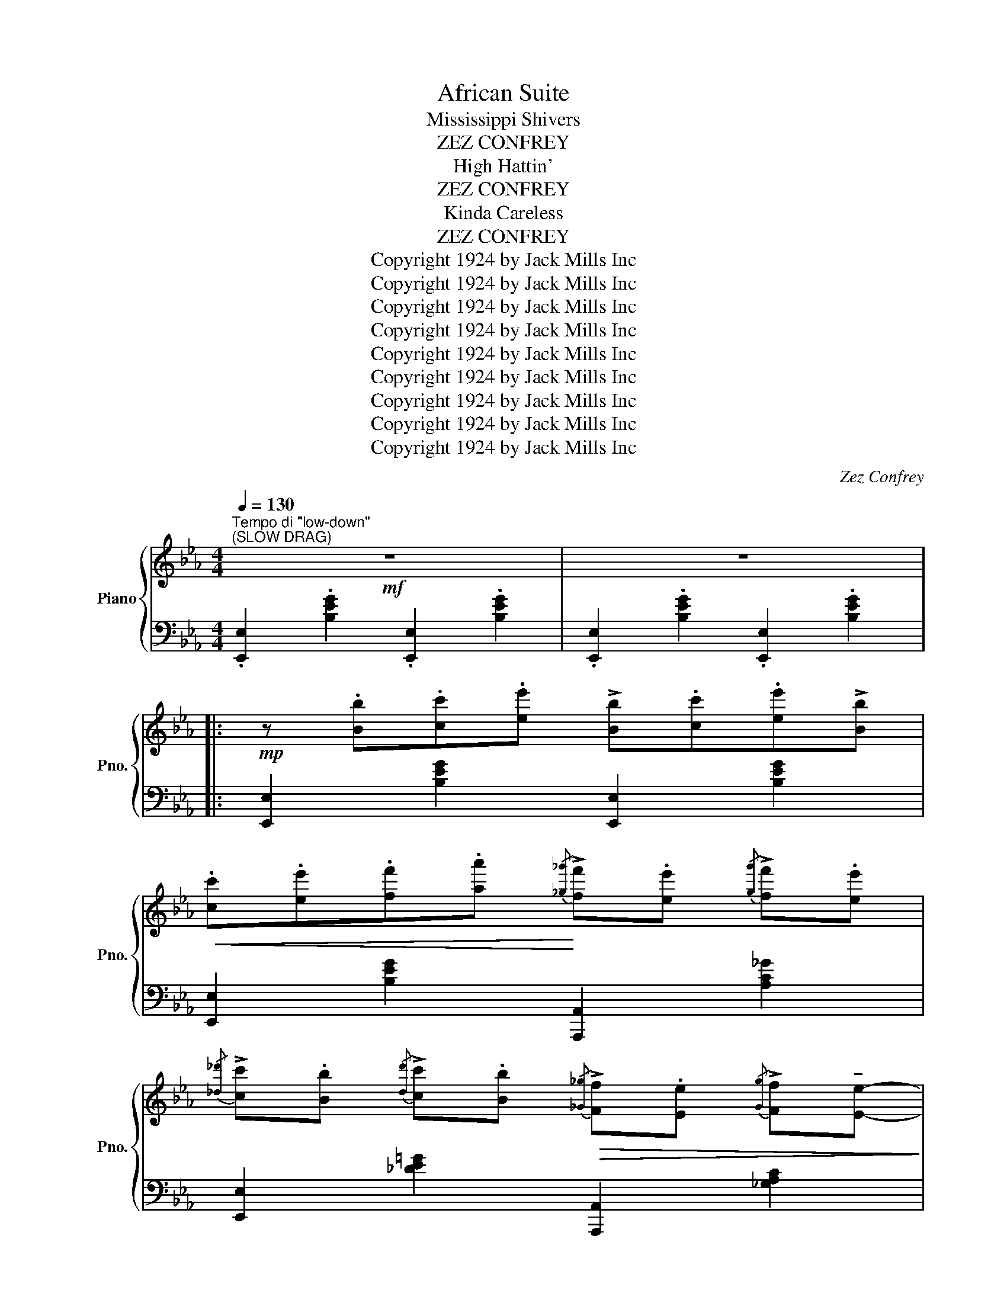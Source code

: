 X:1
T:African Suite
T:Mississippi Shivers
T:ZEZ CONFREY
T:High Hattin'
T:ZEZ CONFREY
T:Kinda Careless
T:ZEZ CONFREY
T:Copyright 1924 by Jack Mills Inc
T:Copyright 1924 by Jack Mills Inc
T:Copyright 1924 by Jack Mills Inc
T:Copyright 1924 by Jack Mills Inc
T:Copyright 1924 by Jack Mills Inc
T:Copyright 1924 by Jack Mills Inc
T:Copyright 1924 by Jack Mills Inc
T:Copyright 1924 by Jack Mills Inc
T:Copyright 1924 by Jack Mills Inc
C:Zez Confrey
Z:Copyright 1924 by Jack Mills Inc
%%score { ( 1 3 ) | ( 2 4 5 ) }
L:1/8
Q:1/4=130
M:4/4
K:Eb
V:1 treble nm="Piano" snm="Pno."
V:3 treble 
V:2 bass 
V:4 bass 
V:5 bass 
V:1
"^Tempo di \"low-down\""!mf!"^(SLOW DRAG)" z8 | z8 |: %2
!mp! z .[Bb].[cc'].[ee'] !>![Bb].[cc'].[ee']!>![Bb] | %3
!<(! .[cc'].[ee'].[ff'].[aa']!<)!{/[_g_g']} !>![ff'].[ee']{/[gg']} !>![ff'].[ee'] | %4
{/[_d_d']} !>![cc'].[Bb]{/[dd']} !>![cc'].[Bb]!>(!{/[_G_g]} !>![Ff].[Ee]{/[Gg]} !>![Ff]!tenuto![Ee]-!>)! | %5
 [Ee].[=B=g] !tenuto![eb]2 .[B^f] !tenuto![eb]2 .[Bf] | %6
 z .[Bb].[cc'].[ee'] !>![Bb].[cc'].[ee']!>![Bb] | %7
!<(! .[cc'].[ee'].[ff'].[aa']!<)!{/[_g_g']} !>![ff'].[ee']{/[gg']} !>![ff'].[ee'] | %8
{/[_d_d']} !>![cc'].[Bb]{/[dd']} !>![cc'].[Bb]!>(!{/[_G_g]} !>![Ff].[Ee]{/[Gg]} !>![Ff]!tenuto![Ee]-!>)! | %9
 [Ee].[=B=g] !tenuto![eb]2 !tenuto![Beb]2 !tenuto![cec']2 | %10
!mf! .[^c=a^c'] !>![dbd']2 .[cac'] !>![=c_a=c']2 .[^c=a^c'][dbd']- | %11
 [dbd'].[^c=a^c'] !>![=c_a=c']2 .[_GB_g] !tenuto![GBg]2 [E=Ge]- | %12
 [EGe]4 .[_GB_g] !tenuto![GBg]2 [E=Ge]- |1 [EGe]4 !>![B=db]4 :|2 %14
{/x-} [EGe]4- [EGe]!<(! .[Bb] .[cc'].[Bb]!<)! |:!f!!<(! z2 !///-!g'3-"^(tremolo)" g3-!<)! | %16
!ff! [gg']!>(!.[ee'].[cc'].[Bb]!>)!!f!{/[_d_d']} !>![cc'].[Bb]{/[dd']} !>![cc'].[Bb] | %17
!>(!{/[_d_d']} !>![cc'].[Bb] [_G_g][Ee]-!>)! [Ee]"_(lightly)"[Fc]/^F/ .B/.[Gc]/.F/.B/ | %18
 !>![=Fc][Fc]/^F/ .B/.[_Gc]/.F/.B/ !>![=Fc][Fc]/^F/ .B/.[Gc]/.F/.B/ | %19
 !>![=Fc].[Bb].[cc'].[Bb] z2"_(tremolo)"!<(! (!///-!!>!g' g | %20
 !///-!g'2 g2-!<)! [gg'])!ff!.[ee']!>(!.[cc'].[Bb]!>)! | %21
{/[_d_d']} !>![cc'].[Bb]{/[dd']} !>![cc'].[Bb]!>(!{/[dd']} !>![cc'].[Bb][_G_g][Ee]-!>)! | %22
 [Ee]"_(lightly)"[Fc]/^F/ .B/.[_Gc]/.F/.B/ !>![=Fc][Fc]/^F/ .B/.[Gc]/.F/.B/ | %23
 !>![=Fc] z !tenuto![Begb]2 !tenuto![Beb]2 !tenuto![ce=ac']2 | %24
 z!<(! (c/^c/ d/e/=e/f/!<)! !>!d'/d/_e/!>!d'/ c/_d/!>!b/=B/ |1 %25
 c/!>!a/!>(!=A/_B/ !>!g/G/_A/f/ .[Be])!>)! .[Bb] .[cc'].[Bb] :|2 %26
 (c/!>(!!>!a/=A/_B/ !>!g/G/_A/f/ [Be])!>)! z !^![egbe']"_Fine" z |] %27
[K:Ab][M:4/4]!f!"^TRIO" [G,B,E][G,B,E][G,B,E]!>![A,CF]- [A,CF][B,DG] [CEA]2 | %28
 [B,DG][A,CF][G,B,E]!>![A,CF]- [A,CF][B,DG] [CEA]2 | %29
 [B,DG]!<(![A,CF][G,B,E]!>![A,CF]- [A,CF][B,DG]!<)! [CEA]2 | !>![DGB]2 z2 !^![egd'e'] || %31
 .[Ede] .[Ede].[_Fd_f] |: %32
!p!!mf!"_-" !tenuto![_Fd_f]2 .[Bdfb]!>![Bdfb]- [Bdfb].[Fdf].[Fdf].[=Fd=f] | %33
 !tenuto![Fdf]2 .[cegc']!>![cegc']- [cegc'].[Gdg] .[Gdg].[Bdb] | %34
 !tenuto![Beb]2 .[Aca]!>![Gcg]- [Gcg].[Aa] .[Bb].[cc'] | %35
 [eac'e']4!<(! (!tenuto![eae']2 [=ea=d'=e']2!<)! | %36
 !^![fg_d'f']) z .[c_ec']!tenuto![dfd']- [dfd'].[=Ac=a] !tenuto![Bdb]2 | %37
 !tenuto![Fdf]4!<(! ([egd'e']2 [=egd'=e']2!<)! | %38
 !^![fac'f']) z .[=Be=b]!>![cec']-!>(! [cec'].[G=Bg] .[Aca]2!>)! | %39
 !tenuto![Fcf]4- [Fcf].[Ece] .[Ece].[_Fc_f] | %40
 !tenuto![_Fd_f]2 .[Bdfb]!>![Bdfb]- [Bdfb].[Fdf].[Fdf].[=Fd=f] | %41
 !tenuto![Fdf]2 .[cegc']!>![cegc']- [cegc'].[Gdg] .[Gdg].[Bdb] | %42
 !tenuto![Beb]2 .[Aca]!>![Gcg]- [Gcg].[Aa] .[Bb].[cc'] | !tenuto![eac'e']6!<(! ([eae']2 | %44
 !^![=e^g=d'=e'])!<)! z .[=B=d^g=b]!>![Bdgb]- [Bdgb]!<(!.[cc'].[^c^c'].[=d=d']!<)! | %45
 !^![_e_a=c'_e'] z .[=ceac']!>![ceac']-!<(! [ceac'].[cc'].[_d_d'].[=d=d']!<)! | %46
 !tenuto![ege']2 .[=dg=d']!>(!!>![ege']- [ege'].[cec']!>)! [B_db]2 |1 %47
 !tenuto![Aca]2!f! (!>![G=dg]2!>(! [G_df])!>)! .[Ede] .[Ede].[_Fd_f] :|2 %48
 !tenuto![Aca]4"_D.C. al Fine" !^![Acea] z z2 ||[K:Eb][M:2/2]!pp![Q:1/4=180]"^Allegretto" z8 | %50
 z4 z2 z (E |: !>![G,_DF]2) z (E !>![G,DF]2) z (E | !>![G,_DF]) [G,DF]2 [G,DF]- [G,DF]2 z (A | %53
 !>![C_GB]2) z (A !>![CGB]2) z (A | !>![C_GB]) [CGB]2 [CGB]- [CGB]2 z2 | %55
 z2!<(! [FAc]>B [=EGc]2 [EG=c]>B | [FAc]2 [FAc]>B [FAc]2!<)! z2 | z3/2!>(! (^f<!>!ge/ c>BG>_G | %58
 (3F=E_E =D>_D C>_C B,)!>)! (E | !>![G,_DF]2) z (E !>![G,DF]2) z (E | %60
 !>![G,_DF]) [G,DF]2 [G,DF]- [G,DF]2 z (A | !>![C_GB]2) z (A !>![CGB]2) z (A | %62
 !>![C_GB]) [CGB]2 [CGB]- [CGB]2 z2 | z2 [FAc]>B [=EGc]2 [EG=c]>B | [FAc]2 [FAc]>B [FAc]2 z2 | %65
 z3/2 (^f<ge/ c>BG>^F |1 G>E [CA]>B, [EG]2) z (E :|2 (G>)E [CA]>B, [EG]2) z2 || %68
!mf! z3/2 (^f<!>!ge/ c>BG>^F | GBc_d- d4) | z3/2 (^f<!>!ge/ c>BG>^F | GBc_d- d4) | %72
 z3/2 (=b<!>!c'a/ f>ec>=B | cef[=A_g]- [Ag])(e [_Af]2) | z3/2 (^f<!>!ge/ c>BG>^F | %75
 GBc[Gd]- [Gd])B [Gc]2 | z3/2 (^f<!>!g_e/ c>B=A>^F | cef[=A_g]- [Ag])(e [_Af]2) | %78
 [Ge]2 (3(GAB A>GF>A | G) (!>![^Fc]2 !>!B [EGe]2) z2 ||!pp! z8 | z4 z2 z (E || %82
 !>![G,_DF]2) z (E !>![G,DF]2) z (E | !>![G,_DF]) [G,DF]2 [G,DF]- [G,DF]2 z (A | %84
 !>![C_GB]2) z (A !>![CGB]2) z (A | !>![C_GB]) [CGB]2 [CGB]- [CGB]2 z2 | %86
 z2!<(! [FAc]>B [=EGc]2 [EG=c]>B | [FAc]2 [FAc]>B [FAc]2!<)! z2 | z3/2!>(! (^f<!>!ge/ c>BG>_G | %89
 (3F=E_E =D>_D C>_C B,)!>)! (E | !>![G,_DF]2) z (E !>![G,DF]2) z (E | %91
 !>![G,_DF]) !>![G,DF]2 !>![G,DF]- [G,DF]2 z (A | !>![C_GB]2) z (A !>![CGB]2) z (A | %93
 !>![C_GB]) !>![CGB]2 !>![CGB]- [CGB]2 z2 | z2 [FAc]>B [=EGc]2 [EG!courtesy!=c]>B | %95
 [FAc]2 [FAc]>B [FAc]2 z2 | z3/2 (^f<ge/ c>BG>^F | G>E [CA]>B, [EG]2) z2 |] %98
[K:Ab][M:2/2]!p![Q:1/4=170]"^Moderato" z | %99
"_marcato""^NOTE: This Composition can be played either as a slow Drag or as a quick staccato novelty" z8 | %100
 z2 [A,CFA]2!<(! z2 [E_GBe]2 | z2 [Acfa]2 z2 [e_gbe']2!<)! | %102
!f!!8va(! .a!>(! !>![c'f'a']2!8va)! .e !>![_gbe']2 .A!>![cfa]- | %103
 [cfa].E !>![_GBe]2 .A, !>![CFB]2!>)!!p! (!>!E- || E>_GF>E (3!>!GFE A>B | %105
{/=B} !>!c>_B{/=B} !>!c>_B{/=B} !>!c>A F>E | !>!_G>)(b{/=b} !>!c'>_b{/=b} !>!c'>a f>e | %107
 c>B{/=B} !>!c>A F>E C2) | z3/2 (_c<BA/ (3cBA d>e |{/=e} f>_e{/=e} f>_e{/=e} f>d B>A | _c8-) | c8 | %112
 z3/2 E<F^F/ G>[d!courtesy!=f]F>G | [ce]>^FG>[=B=d] F>G [_B_d][Ac]- | [Ac](E=FE [C_G]FE[CG] | %115
 FE[C_G]F E[CG]FE) | z3/2 (f'/{/^f'}!>!=g'>e' c'>bg>f | g>ec>B G>E [Gc]2 | %118
 [CA]2) (3(EFE =D>E _D>E | C2) z2 z4 |:[K:Db]!mf!!f!"_-" z .E !>![Bce]2 .E !>![Bce]2 .E | %121
 !>![Bce].E .[Bce]!>![_Ac=e] z4 | z .F !>![Bdf]2 .F !>![Bdf]2 .F | !>![Bdf].F .[Bdf]!>![_A=df] z4 | %124
 z .e !>![!courtesy!_df]2 .e !>![df]2 .e | !>![df]2 .e!>![df]- [df].e !>![df]2 | %126
 z ([c=a] e!courtesy!_g (3[fc']gb [c=a]e | !courtesy!_g[=Af]Be [Fc]_GB[C=A]) | %128
 z .E !>![Bce]2 .E !>![Bce]2 .E | !>![Bce].E .[Bce]!>![_Ac=e] z4 | z .F !>![Bdf]2 .F !>![Bdf]2 .F | %131
 !>![Bdf].F .[Bdf]!>![_A=df] z4 | z3/2 e<[df]e/ [df] e2 e | [Aa]2 [Bb]2 [_F_f] [Ee]2 [Dd]- | %134
 [Dd]2 [DAd]2 [D=Gd] [D_Gd]2 [D=Fd]- |1 [DFd]2 z2 z4 :|2{/x-} [DFd]>A !>![CGB]2 !>![DFd]2 z2 || %137
[K:Ab]"_marcato" z8 | z2 [A,CFA]2!<(! z2 [E_GBe]2 | z2 [Acfa]2 z2 [e_gbe']2!<)! | %140
!f!!8va(! .a!>(! !>![c'f'a']2!8va)! .e !>![_gbe']2 .A!>![cfa]- | %141
 [cfa].E !>![_GBe]2 .A, !>![CFB]2!>)!!p! (!>!E- || E>_GF>E (3!>!GFE A>B | %143
{/=B} !>!c>_B{/=B} !>!c>_B{/=B} !>!c>A F>E | !>!_G>)(b{/=b} !>!c'>_b{/=b} !>!c'>a f>e | %145
 c>B{/=B} !>!c>A F>E C2) | z3/2 (_c<BA/ (3cBA d>e |{/=e} f>_e{/=e} f>_e{/=e} f>d B>A | _c8-) | c8 | %150
 z3/2 E<F^F/ G>[d!courtesy!=f]F>G | [ce]>^FG>[=B=d] F>G [_B_d][Ac]- | [Ac](E=FE [C_G]FE[CG] | %153
 FE!>![C_G]F E!>![CG]FE) | z3/2 f'/{/^f'}!>!=g'>e' c'>bg>f |{/^f} !>!g>ec>B G>EC>A, | %156
 z2"^rit." !>![A,CE]6- | [A,CE]6 z2 |] %158
V:2
 .[E,,E,]2 .[B,EG]2 .[E,,E,]2 .[B,EG]2 | .[E,,E,]2 .[B,EG]2 .[E,,E,]2 .[B,EG]2 |: %2
 [E,,E,]2 [B,EG]2 [E,,E,]2 [B,EG]2 | [E,,E,]2 [B,EG]2 [A,,,A,,]2 [A,C_G]2 | %4
 [E,,E,]2 [_DE=G]2 [A,,,A,,]2 [_G,A,C]2 | [E,,E,]2 [B,E!courtesy!=G]2 [B,,,B,,]2 [A,B,D^F]2 | %6
 [E,,E,]2 [B,EG]2 [E,,E,]2 [B,EG]2 | [E,,E,]2 [B,EG]2 [A,,,A,,]2 [A,C_G]2 | %8
 [E,,E,]2 [_DE=G]2 [A,,,A,,]2 [_G,A,C]2 | %9
 [E,,E,]2 [B,E!courtesy!=G]2 !arpeggio![G,,B,]2 !arpeggio![^F,,=A,]2 | %10
 !arpeggio![=F,,_A,]2 [B,DA]2 [B,,,B,,]2 [B,DA]2 | !arpeggio![F,,A,]2 [B,DA]2 [B,,,B,,]2 [A,B,D]2 | %12
 !arpeggio![E,,E,]2 !arpeggio![B,,,B,,]2 !arpeggio![C,,C,]2 !arpeggio![D,,D,]2 |1 %13
 !arpeggio![E,,E,]2 !arpeggio!!>![B,,,B,,]2 !>![A,B,D^F]2 !>![B,,B,]2 :|2 %14
 !arpeggio![E,,E,]2 !arpeggio!!>![B,,,B,,]2 !>![E,,E,] z z2 |: %15
 !arpeggio!!>![B,,_D]2 [DEGB]2 [E,,E,]2 [DEGB]2 | %16
 !arpeggio![B,,_D]2 [DEG]2 !arpeggio![B,,E,G,D]2 !arpeggio![B,,E,G,D]2 | %17
 !arpeggio![B,,E,G,_D]2 !arpeggio![A,,E,_G,C]2 .[E,,E,].[=G,B,E] .B,,.[A,B,=D] | %18
 .[E,,E,].[G,B,E] .B,,.[A,B,D] .[E,,E,].[G,B,E] .B,,.[A,B,D] | %19
 [E,,E,] z [G,B,E]2 !arpeggio!!>![B,,_D]2 [DEGB]2 | [E,,E,]2 [DEGB]2 !arpeggio![B,,_D]2 [DEG]2 | %21
 !arpeggio![B,,E,G,_D]2 !arpeggio![B,,E,G,D]2 !arpeggio![B,,E,G,D]2 !arpeggio![A,,E,_G,C]2 | %22
 .[E,,E,].[G,B,E] .B,,.[A,B,D] .[E,,E,].[G,B,E] .B,,.[A,B,D] | %23
 [E,,E,] z [G,B,E]2 !arpeggio!!tenuto![G,,B,]2 !arpeggio!!tenuto![^F,,=A,]2 | %24
 !arpeggio!!>![=F,,_A,]2 [B,DA]2 [B,,,B,,]2 [B,DA]2 |1 [F,,A,]2 [A,B,D]2 [E,E] z z2 :|2 %26
 [F,,A,]2 [A,B,D]2 [E,E] z !arpeggio!!^![E,,B,,G,] z |][K:Ab][M:4/4]"_tremolo" !///-!E,,4 E,4 | %28
 !///-!E,,4 E,4 | !///-!E,,4- E,4- | [E,,E,]2 z2 !arpeggio!!^![E,,B,,G,] || z z2 |: %32
 [B,,,B,,]2 [_F,A,D]2 [B,,,B,,]2 [F,A,D]2 | E,,2 [E,G,D]2 E,,2 [E,G,D]2 | %34
 A,,2 [E,A,C]2 E,,2 [E,A,C]2 | A,,2 [E,A,C]2 ([C,,C,]2 [_C,,_C,]2 | %36
 !^![B,,,B,,]) z [E,G,D]2 E,,2 [E,G,D]2 | [B,,,B,,]2 [E,G,D]2 ([B,,,B,,]2 [=A,,,=A,,]2 | %38
 !^![_A,,,_A,,]) z [E,A,C]2 E,,2 [E,A,C]2 | [A,,A,]2 !>![E,,E,]2 [A,,,A,,] z z2 | %40
 [B,,,B,,]2 [_F,A,D]2 [B,,,B,,]2 [F,A,D]2 | E,,2 [E,G,D]2 E,,2 [E,G,D]2 | %42
 A,,2 [E,A,C]2 E,,2 [E,A,C]2 | A,,2 [E,A,C]2 [E,,E,]2 ([C,,C,]2 | %44
 !^![=B,,,=B,,]) z [=E,^G,=D]2 =E,,2 [E,G,D]2 | !^!_E,, z [_E,_A,=C]2 E,,2 [E,A,C]2 | %46
 [B,,,B,,]2 [E,G,_D]2 E,,2 [E,G,D]2 |1 [A,,A,]2 (!>![_C,_C]2 [B,,B,]) z z2 :|2 %48
 [A,,A,]2 !>![E,,E,]2 !^![A,,,A,,] z z2 || %49
[K:Eb][M:2/2] .[E,,B,,]2 .[B,,,B,,]2 .[E,,B,,]2 .[B,,,B,,]2 | %50
 .[E,,B,,]2 .[B,,,B,,]2 .[E,,B,,]2 .[B,,,B,,]2 |: .[E,,B,,]2 .[B,,,B,,]2 .[E,,B,,]2 .[B,,,B,,]2 | %52
"_simile" .[E,,B,,]2 .[B,,,B,,]2 .[E,,B,,]2 .[B,,,B,,]2 | .[A,,E,]2 .[E,,E,]2 .[A,,E,]2 .[E,,E,]2 | %54
 .[A,,E,]2 .[E,,E,]2 .[A,,E,]2 !>![=E,,=E,]2 | !>![F,,F,]2 [A,B,=D]2 [=E,,=E,]2 [G,^C]2 | %56
 [F,,F,]2 [A,B,D]2 B,,,2 (3(B,=B,=C | !>!_D8) | z8 | %59
 .[E,,B,,]2 .[B,,,B,,]2 .[E,,B,,]2 .[B,,,B,,]2 | %60
"_simile" .[E,,B,,]2 .[B,,,B,,]2 .[E,,B,,]2 .[B,,,B,,]2 | .[A,,E,]2 .[E,,E,]2 .[A,,E,]2 .[E,,E,]2 | %62
 .[A,,E,]2 .[E,,E,]2 .[A,,E,]2 !>![=E,,=E,]2 | !>![F,,F,]2 [A,B,=D]2 [=E,,=E,]2 [G,^C]2 | %64
 [F,,F,]2 [A,B,D]2 B,,,2 (3(G,A,=B, | !>!B,8-) |1 B,2 B,,2 [E,,E,]2 z2 :|2 %67
{/x-} B,2 B,,2 [E,,E,]2 !>![B,,,B,,]2 || !>![E,,E,]2 [_DEG]2 B,,2 [DE]2 | %69
 [E,,E,]2 [B,,,B,,]2 [_DEG]2 !>![B,,,B,,]2 | !>![E,,E,]2 [_DEG]2 B,,2 [DE]2 | %71
 [E,,E,]2 [B,,,B,,]2 [_DEG]2 !>![E,,E,]2 | !>![A,,A,]2 [A,C_G]2 [E,,E,]2 [A,CG]2 | %73
 [A,,A,]2 [E,,E,]2 [!courtesy!_A,C_G]2 !>![B,,,B,,]2 | !>![E,,E,]2 [B,E=G]2 [B,,,B,,]2 [B,E]2 | %75
 [E,,E,]2 [B,,,B,,]2 [G,B,=E]2 [C,,C,]2 | !arpeggio!!>![F,,C,=A,]2 [A,C_EF]2 [C,,C,]2 [A,CEF]2 | %77
 [F,,F,]2 [=A,CEF]2 [F,,F,]2 [B,,,B,,]2 | [E,,E,]2 [_DE]2 [CE]2 [_CE]2 | %79
 [B,E]2 !>![B,,B,]2 !>![E,,E,]2 !>![E,,,E,,]2 || .[E,,B,,]2 .[B,,,B,,]2 .[E,,B,,]2 .[B,,,B,,]2 | %81
 .[E,,B,,]2 .[B,,,B,,]2 .[E,,B,,]2 .[B,,,B,,]2 || .[E,,B,,]2 .[B,,,B,,]2 .[E,,B,,]2 .[B,,,B,,]2 | %83
"_simile" .[E,,B,,]2 .[B,,,B,,]2 .[E,,B,,]2 .[B,,,B,,]2 | .[A,,E,]2 .[E,,E,]2 .[A,,E,]2 .[E,,E,]2 | %85
 .[A,,E,]2 .[E,,E,]2 .[A,,E,]2 !>![=E,,=E,]2 | !>![F,,F,]2 [A,B,=D]2 [=E,,=E,]2 [G,^C]2 | %87
 [F,,F,]2 [A,B,D]2 B,,,2 (3(B,=B,=C | !>!_D8) | z8 | %90
 .[E,,B,,]2 .[B,,,B,,]2 .[E,,B,,]2 .[B,,,B,,]2 | %91
"_simile" .[E,,B,,]2 .[B,,,B,,]2 .[E,,B,,]2 .[B,,,B,,]2 | .[A,,E,]2 .[E,,E,]2 .[A,,E,]2 .[E,,E,]2 | %93
 .[A,,E,]2 .[E,,E,]2 .[A,,E,]2 !>![=E,,=E,]2 | !>![F,,F,]2 [A,B,=D]2 [=E,,=E,]2 [G,^C]2 | %95
 [F,,F,]2 [A,B,D]2 B,,,2 (3(G,A,=B, | !>!B,8-) | B,2 B,,2 [E,,E,]2 [E,,,E,,]2 |] %98
[K:Ab][M:2/2] (E,, | !>![A,,C,E,])(E,, !>![A,,C,F,])(E,, !>![A,,C,_G,])(E,, !>![A,,C,F,])(E,, | %100
 !>![A,,C,E,])(((E,, !>![A,,C,F,])))(((E,, !>![A,,C,_G,])))(((E,, !>![A,,C,F,])))(E,, | %101
 !>![A,,C,E,])((E,, !>![A,,C,F,]))((E,, !>![A,,C,_G,]))((E,, !>![A,,C,F,]))E,, | %102
 !>![A,,C,E,]((((E,, !>![A,,C,F,]))))((((E,, !>![A,,C,_G,]))))((((E,, !>![A,,C,F,]))))((E,, | %103
 !>![A,,C,E,]))((((E,, !>![A,,C,F,]))))((((E,, !>![A,,C,_G,]))))((((E,, !>![A,,C,F,]))))(E,, || %104
 !>![A,,C,E,])((E,, !>![A,,C,F,]))((E,, !>![A,,C,_G,]))((E,, !>![A,,C,F,]))(E,, | %105
 !>![A,,C,E,])((E,, !>![A,,C,F,]))((E,, !>![A,,C,_G,]))((E,, !>![A,,C,F,]))(E,, | %106
 !>![A,,C,E,])((E,, !>![A,,C,F,]))((E,, !>![A,,C,_G,]))((E,, !>![A,,C,F,]))(E,, | %107
 !>![A,,C,E,])((E,, !>![A,,C,F,]))((E,, !>![A,,C,_G,]))((E,, !>![A,,C,F,]))(E,, | %108
 !>![D,F,A,])(A,, !>![D,F,B,])(A,, !>![D,F,_C])(A,, !>![D,F,B,])(A,, | %109
 !>![D,F,A,])(A,, !>![D,F,B,])(A,, !>![D,F,_C])(A,, !>![D,F,B,])(A,, | %110
 !>![D,F,A,])(A,, !>![D,F,B,])(A,, !>![D,F,_C])(A,, !>![D,F,B,])(A,, | %111
 !>![D,F,A,])(A,, !>![D,F,B,])(A,, !>![D,F,_C])(A,, !>![D,F,A,]2) | B,,2 [E,G,D]2 E,,2 [E,G,D]2 | %113
 B,,2 [E,G,D]2 E,,2 [E,G,D]2 | A,,(_G,A,G, B,A,G,B, | A,_G,B,A, G,B,A,G,) | %116
 !arpeggio!!>![B,,E,!courtesy!=G,D]8- | [B,,E,G,D]6 E,2 | A,,2 ([G,_A,]2 [F,A,]2 [_F,A,]2 | %119
 [E,A,]2) !>![A,,A,]2 !>![_G,,_G,]2 !>![F,,!courtesy!=F,]2 |: %120
[K:Db] !arpeggio![E,,G,]2 [G,A,C]2 A,,2 [G,A,C]2 | !arpeggio![E,,G,]2 [G,A,C]2 A,,2 !>![G,A,C]2 | %122
 D,2 [A,DF]2 A,,2 [A,DF]2 | D,2 [A,DF]2 B,,2 !>![A,B,=DF]2 | B,,2 [B,_DE=G]2 E,,2 [B,DEG]2 | %125
 B,,2 [B,DE=G]2 E,,2 [B,DEG]2 | (!courtesy!_G3 F/_F/) E4- | E6 z2 | %128
 !arpeggio![E,,G,]2 [G,A,C]2 A,,2 [G,A,C]2 | !arpeggio![E,,G,]2 [G,A,C]2 A,,2 !>![G,A,C]2 | %130
 D,2 [A,DF]2 A,,2 [A,DF]2 | D,2 [A,DF]2 B,,2 !>![A,B,=DF]2 | B,,2 [B,_DE=G]2 E,,2 [B,DEG]2 | %133
 D,2 [A,DF]2 A,,2 [_G,A,C]2 | [D,,D,]2 _C2 B, __B,2 A,- |1 %135
 A,2 !>![A,,A,]2 !>![G,,G,]2 !>![F,,F,]2 :|2{/x-} A,2 !>![A,,A,]2 !>![D,,D,]2 z (E,, || %137
[K:Ab] !>![A,,C,E,])(E,, !>![A,,C,F,])(E,, !>![A,,C,_G,])(E,, !>![A,,C,F,])(E,, | %138
 !>![A,,C,E,])(((E,, !>![A,,C,F,])))(((E,, !>![A,,C,_G,])))(((E,, !>![A,,C,F,])))(E,, | %139
 !>![A,,C,E,])((E,, !>![A,,C,F,]))((E,, !>![A,,C,_G,]))((E,, !>![A,,C,F,]))E,, | %140
 !>![A,,C,E,]((((E,, !>![A,,C,F,]))))((((E,, !>![A,,C,_G,]))))((((E,, !>![A,,C,F,]))))((E,, | %141
 !>![A,,C,E,]))((((E,, !>![A,,C,F,]))))((((E,, !>![A,,C,_G,]))))((((E,, !>![A,,C,F,]))))(E,, || %142
 !>![A,,C,E,])((E,, !>![A,,C,F,]))((E,, !>![A,,C,_G,]))((E,, !>![A,,C,F,]))(E,, | %143
 !>![A,,C,E,])((E,, !>![A,,C,F,]))((E,, !>![A,,C,_G,]))((E,, !>![A,,C,F,]))(E,, | %144
 !>![A,,C,E,])((E,, !>![A,,C,F,]))((E,, !>![A,,C,_G,]))((E,, !>![A,,C,F,]))(E,, | %145
 !>![A,,C,E,])((E,, !>![A,,C,F,]))((E,, !>![A,,C,_G,]))((E,, !>![A,,C,F,]))(E,, | %146
 !>![D,F,A,])(A,, !>![D,F,B,])(A,, !>![D,F,_C])(A,, !>![D,F,B,])(A,, | %147
 !>![D,F,A,])(A,, !>![D,F,B,])(A,, !>![D,F,_C])(A,, !>![D,F,B,])(A,, | %148
 !>![D,F,A,])(A,, !>![D,F,B,])(A,, !>![D,F,_C])(A,, !>![D,F,B,])(A,, | %149
 !>![D,F,A,])(A,, !>![D,F,B,])(A,, !>![D,F,_C])(A,, !>![D,F,A,]2) | B,,2 [E,G,D]2 E,,2 [E,G,D]2 | %151
 B,,2 [E,G,D]2 E,,2 [E,G,D]2 | A,,(_G,A,G, !>!B,A,G,!>!B, | A,_G,!>!B,A, G,!>!B,A,G,) | %154
 !arpeggio!!>![B,,E,!courtesy!=G,D]8- | [B,,E,G,D]6 E,2 |!ped! z2[K:treble] .A2 .a2 .a'2 | %157
!8va(! !^!a''6 z2!ped-up!!8va)! |] %158
V:3
 x8 | x8 |: x8 | x8 | x8 | x8 | x8 | x8 | x8 | x8 | x8 | x8 | x8 |1 x8 :|2 x8 |: x8 | x8 | x8 | %18
 x8 | x8 | x8 | x8 | x8 | x8 | x8 |1 x8 :|2 x8 |][K:Ab][M:4/4] x8 | x8 | x8 | x5 || x3 |: x8 | x8 | %34
 x8 | x8 | x8 | x8 | x8 | x8 | x8 | x8 | x8 | x8 | x8 | x8 | x8 |1 x8 :|2 x8 ||[K:Eb][M:2/2] x8 | %50
 x8 |: x8 | x8 | x8 | x8 | x8 | x8 | x8 | x8 | x8 | x8 | x8 | x8 | x8 | x8 | x8 |1 x8 :|2 x8 || %68
 x8 | x8 | x8 | x8 | x8 | x8 | x8 | x8 | x8 | x8 | x8 | x8 || x8 | x8 || x8 | x8 | x8 | x8 | x8 | %87
 x8 | x8 | x8 | x8 | x8 | x8 | x8 | x8 | x8 | x8 | x8 |][K:Ab][M:2/2] x | x8 | x8 | x8 | %102
!8va(! x3!8va)! x5 | x8 || x8 | x8 | x8 | x8 | x8 | x8 | _c2 A!>!a- aA !>!d2 | %111
 .!courtesy!_c !>!a2 .A .d.A!>!a.A | x8 | x8 | x8 | x8 | x8 | x6 ((=D_D)) | x8 | x8 |:[K:Db] x8 | %121
 x8 | x8 | x8 | x8 | x8 | x8 | x8 | x8 | x8 | x8 | x8 | x8 | x8 | x8 |1 x8 :|2 x8 ||[K:Ab] x8 | %138
 x8 | x8 |!8va(! x3!8va)! x5 | x8 || x8 | x8 | x8 | x8 | x8 | x8 | _c2 A!>!a- aA !>!d2 | %149
 .!courtesy!_c !>!a2 .A .d.A!>!a.A | x8 | x8 | x8 | x8 | x8 | x8 | !>!_G,8- | G,6 x2 |] %158
V:4
 x8 | x8 |: x8 | x8 | x8 | x8 | x8 | x8 | x8 | x8 | x8 | x8 | x8 |1 x8 :|2 x8 |: x8 | x8 | x8 | %18
 x8 | x8 | x8 | x8 | x8 | x8 | x8 |1 x8 :|2 x8 |][K:Ab][M:4/4] x8 | x8 | x8 | x5 || x3 |: x8 | x8 | %34
 x8 | x8 | x8 | x8 | x8 | x8 | x8 | x8 | x8 | x8 | x8 | x8 | x8 |1 x8 :|2 x8 ||[K:Eb][M:2/2] x8 | %50
 x8 |: x8 | x8 | x8 | x8 | x8 | x8 | x8 | x8 | x8 | x8 | x8 | x8 | x8 | x8 | x8 |1 x8 :|2 x8 || %68
 x8 | x8 | x8 | x8 | x8 | x8 | x8 | x8 | x8 | x8 | x8 | x8 || x8 | x8 || x8 | x8 | x8 | x8 | x8 | %87
 x8 | x8 | x8 | x8 | x8 | x8 | x8 | x8 | x8 | x8 | x8 |][K:Ab][M:2/2] x | x8 | x8 | x8 | x8 | x8 || %104
 x8 | x8 | x8 | x8 | x8 | x8 | x8 | x8 | x8 | x8 | x8 | x8 | x8 | x8 | x8 | x8 |:[K:Db] x8 | x8 | %122
 x8 | x8 | x8 | x8 | x8 | x8 | x8 | x8 | x8 | x8 | x8 | x8 | x2 D,6- |1 D,2 x6 :|2{/x-} D,2 x6 || %137
[K:Ab] x8 | x8 | x8 | x8 | x8 || x8 | x8 | x8 | x8 | x8 | x8 | x8 | x8 | x8 | x8 | x8 | x8 | x8 | %155
 x8 | x2[K:treble] x6 |!8va(! x8!8va)! |] %158
V:5
 x8 | x8 |: x8 | x8 | x8 | x8 | x8 | x8 | x8 | x8 | x8 | x8 | x8 |1 x8 :|2 x8 |: x8 | x8 | x8 | %18
 x8 | x8 | x8 | x8 | x8 | x8 | x8 |1 x8 :|2 x8 |][K:Ab][M:4/4] x8 | x8 | x8 | x5 || x3 |: x8 | x8 | %34
 x8 | x8 | x8 | x8 | x8 | x8 | x8 | x8 | x8 | x8 | x8 | x8 | x8 |1 x8 :|2 x8 ||[K:Eb][M:2/2] x8 | %50
 x8 |: x8 | x8 | x8 | x8 | x8 | x8 | x8 | x8 | x8 | x8 | x8 | x8 | x8 | x8 | x8 |1 x8 :|2 x8 || %68
 x8 | x8 | x8 | x8 | x8 | x8 | x8 | x8 | x8 | x8 | x8 | x8 || x8 | x8 || x8 | x8 | x8 | x8 | x8 | %87
 x8 | x8 | x8 | x8 | x8 | x8 | x8 | x8 | x8 | x8 | x8 |][K:Ab][M:2/2] x | x8 | x8 | x8 | x8 | x8 || %104
 x8 | x8 | x8 | x8 | x8 | x8 | x8 | x8 | x8 | x8 | x8 | x8 | x8 | x8 | x8 | x8 |:[K:Db] x8 | x8 | %122
 x8 | x8 | x8 | x8 | x8 | x8 | x8 | x8 | x8 | x8 | x8 | x8 | x8 |1 x8 :|2 x8 ||[K:Ab] x8 | x8 | %139
 x8 | x8 | x8 || x8 | x8 | x8 | x8 | x8 | x8 | x8 | x8 | x8 | x8 | x8 | x8 | x8 | x8 | %156
 [A,,,A,,]8-[K:treble] | [A,,,A,,]6!8va(! x2!8va)! |] %158

